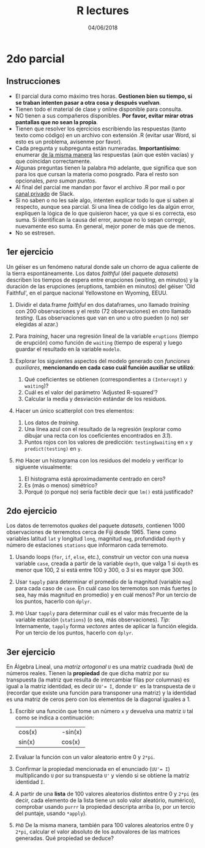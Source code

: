 #    -*- mode: org -*-
#+TITLE: R lectures
#+DATE: 04/06/2018
#+AUTHOR: Luis G. Moyano
#+EMAIL: lgmoyano@gmail.com

#+OPTIONS: author:nil date:t email:nil
#+OPTIONS: ^:nil _:nil
#+STARTUP: showall expand
#+options: toc:nil
#+REVEAL_ROOT: ../../reveal.js/
#+REVEAL_TITLE_SLIDE_TEMPLATE: Recursive Search
#+OPTIONS: reveal_center:t reveal_progress:t reveal_history:nil reveal_control:t
#+OPTIONS: reveal_rolling_links:nil reveal_keyboard:t reveal_overview:t num:nil
#+OPTIONS: reveal_title_slide:"<h1>%t</h1><h3>%d</h3>"
#+REVEAL_MARGIN: 0.1
#+REVEAL_MIN_SCALE: 0.5
#+REVEAL_MAX_SCALE: 2.5
#+REVEAL_TRANS: slide
#+REVEAL_SPEED: fast
#+REVEAL_THEME: my_moon
#+REVEAL_HEAD_PREAMBLE: <meta name="description" content="Programación en R 2018">
#+REVEAL_POSTAMBLE: <p> @luisgmoyano </p>
#+REVEAL_PLUGINS: (highlight)
#+REVEAL_HIGHLIGHT_CSS: %r/lib/css/zenburn.css
#+REVEAL_HLEVEL: 1

# # (setq org-reveal-title-slide "<h1>%t</h1><br/><h2>%a</h2><h3>%e / <a href=\"http://twitter.com/ben_deane\">@ben_deane</a></h3><h2>%d</h2>")
# # (setq org-reveal-title-slide 'auto)
# # see https://github.com/yjwen/org-reveal/commit/84a445ce48e996182fde6909558824e154b76985

# #+OPTIONS: reveal_width:1200 reveal_height:800
# #+OPTIONS: toc:1
# #+REVEAL_PLUGINS: (markdown notes)
# #+REVEAL_EXTRA_CSS: ./local
# ## black, blood, league, moon, night, serif, simple, sky, solarized, source, template, white
# #+REVEAL_HEADER: <meta name="description" content="Programación en R 2017">
# #+REVEAL_FOOTER: <meta name="description" content="Programación en R 2017">


#+begin_src yaml :exports (when (eq org-export-current-backend 'md) "results") :exports (when (eq org-export-current-backend 'reveal) "none") :results value html 
--- 
layout: default 
title: Parcial 2
--- 
#+end_src 
#+results:

# #+begin_html
# <img src="right-fail.png">
# #+end_html

# #+ATTR_REVEAL: :frag roll-in

* 2do parcial
** Instrucciones
- El parcial dura como máximo tres horas. *Gestionen bien su tiempo, si se traban intenten pasar a otra cosa y después vuelvan*.
- Tienen todo el material de clase y online disponible para consulta.
- NO tienen a sus compañeros disponibles. *Por favor, evitar mirar otras pantallas que no sean la propia*.
- Tienen que resolver los ejercicios escribiendo las respuestas (tanto texto como código) en un archivo con extensión .R (evitar usar Word, si esto es un problema, avisenme por favor).
- Cada pregunta y subpregunta están numeradas. *Importantísimo*: enumerar _de la misma manera_ las respuestas (aún que estén vacías) y que coincidan correctamente.
- Algunas preguntas tienen la palabra ~PhD~ adelante, que significa que son para los que cursan la materia como posgrado. Para el resto son opcionales, /pero suman puntos/.
- Al final del parcial me mandan por favor el archivo .R por mail o por _canal privado_ de Slack. 
- Si no saben o no les sale algo, intenten explicar todo lo que sí saben al respecto, aunque sea parcial. Si una línea de código les da algún error, expliquen la lógica de lo que quisieron hacer, ya que si es correcta, eso suma. Si identifican la causa del error, aunque no lo sepan corregir, nuevamente eso suma. En general, mejor poner de más que de menos.
- No se estresen.

** 1er ejercicio
Un géiser es un fenómeno natural donde sale un chorro de agua caliente
de la tierra espontáneamente. Los datos /faithful/ (del paquete
/datasets/) describen los tiempos de espera entre erupciones
(/waiting/, en minutos) y la duración de las erupciones (eruptions,
también en minutos) del géiser 'Old Faithful', en el parque nacional
Yellowstone en Wyoming, EEUU.

1. Dividir el data.frame /faithful/ en dos dataframes, uno llamado /training/ con 200 observaciones y el resto (72 observaciones) en otro llamado /testing/. (Las observaciones que van en uno u otro pueden (o no) ser elegidas al azar.)

2. Para /training/, hacer una regresión lineal de la variable ~eruptions~ (tiempo de erupción) como función de ~waiting~ (tiempo de espera) y luego guardar el resultado en la variable ~modelo~.

3. Explorar los siguientes aspectos del modelo generado con /funciones auxiliares/, *mencionando en cada caso cuál función auxiliar se utilizó*:
   1. Qué coeficientes se obtienen (correspondientes a ~(Intercept)~ y ~waiting~)?
   2. Cuál es el valor del parámetro 'Adjusted R-squared'?
   3. Calcular la media y desviación estándar de los residuos.

4. Hacer un único scatterplot con tres elementos: 
   1. Los datos de /training/.
   2. Una línea azul con el resultado de la regresión (explorar como dibujar una recta con los coeficientes encontrados en /3.1/).
   3. Puntos rojos con los valores de predicción: ~testing$waiting~ en ~x~ y ~predict(testing)~ en ~y~.

5. ~PhD~ Hacer un histograma con los residuos del modelo y verificar lo sigiuente visualmente:
   1. El histograma está aproximadamente centrado en cero?
   2. Es (más o menos) simétrico?
   3. Porqué (o porqué no) sería factible decir que ~lm()~ está justificado?
    
** 2do ejercicio
Los datos de terremotos /quakes/ del paquete /datasets/, contienen 1000 observaciones de terremotos cerca de Fiji desde 1965. Tiene como variables latitud ~lat~ y longitud ~long~, magnitud ~mag~, profundidad ~depth~ y número de estaciones ~stations~ que informaron cada terremoto.

1. Usando loops (~for~, ~if~, ~else~, etc.), construir un vector con una nueva variable ~case~, creada a partir de la variable ~depth~, que valga 1 si ~depth~ es menor que 100, 2 si está entre 100 y 300, o 3 si es mayor que 300.

2. Usar ~tapply~ para determinar el promedio de la magnitud (variable ~mag~) para cada caso de ~case~. En cuál caso los terremotos son más fuertes (o sea, hay más magnitud en promedio) y en cuál menos? Por un tercio de los puntos, hacerlo con ~dplyr~.

3. ~PhD~ Usar ~tapply~ para determinar cuál es el valor más frecuente de la variable estación (~stations~) (o sea, más observaciones). /Tip/: Internamente, ~tapply~ forma /vectores/ antes de aplicar la función elegida. Por un tercio de los puntos, hacerlo con ~dplyr~.

** 3er ejercicio
En Álgebra Lineal, una /matriz ortogonal/ ~U~ es una matriz cuadrada (~NxN~) de números reales. Tienen la *propiedad* de que dicha matriz por su transpuesta (la matriz que resulta de intercambiar filas por columnas) es igual a la matriz identidad, es decir ~UU'= I~, donde ~U'~ es la transpuesta de ~U~ (recordar que existe una función para transponer una matriz) y la identidad es una matriz de ceros pero con los elementos de la diagonal iguales a 1. 

1. Escribir una función que tome un número ~x~ y devuelva una matriz ~U~ tal como se indica a continuación:

   | cos(x) |   |   |   | -sin(x) |
   | sin(x) |   |   |   | cos(x)  |

2. Evaluar la función con un valor aleatorio entre 0 y ~2*pi~. 

3. Confirmar la propiedad mencionada en el enunciado (~UU'= I~) multiplicando ~U~ por su transpuesta ~U'~ y viendo si se obtiene la matriz identidad ~I~.

4. A partir de una *lista* de 100 valores aleatorios distintos entre 0 y ~2*pi~ (es decir, cada elemento de la lista tiene un solo valor aleatório, numérico), comprobar usando ~purrr~ la propiedad descripta arriba (o, por un tercio del puntaje, usando ~*apply~).

5. ~PhD~ De la misma manera, también para 100 valores aleatorios entre 0 y ~2*pi~, calcular el valor absoluto de los autovalores de las matrices generadas. Qué propiedad se deduce?
